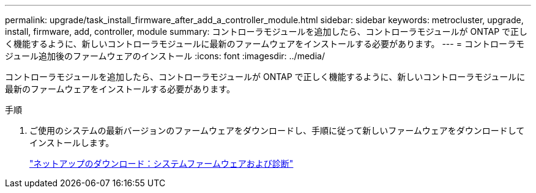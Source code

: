 ---
permalink: upgrade/task_install_firmware_after_add_a_controller_module.html 
sidebar: sidebar 
keywords: metrocluster, upgrade, install, firmware, add, controller, module 
summary: コントローラモジュールを追加したら、コントローラモジュールが ONTAP で正しく機能するように、新しいコントローラモジュールに最新のファームウェアをインストールする必要があります。 
---
= コントローラモジュール追加後のファームウェアのインストール
:icons: font
:imagesdir: ../media/


[role="lead"]
コントローラモジュールを追加したら、コントローラモジュールが ONTAP で正しく機能するように、新しいコントローラモジュールに最新のファームウェアをインストールする必要があります。

.手順
. ご使用のシステムの最新バージョンのファームウェアをダウンロードし、手順に従って新しいファームウェアをダウンロードしてインストールします。
+
https://mysupport.netapp.com/site/downloads/firmware/system-firmware-diagnostics["ネットアップのダウンロード：システムファームウェアおよび診断"]


